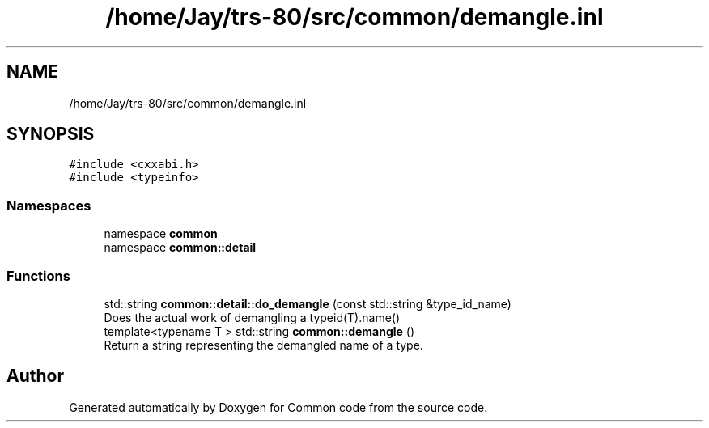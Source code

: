 .TH "/home/Jay/trs-80/src/common/demangle.inl" 3 "Sat Aug 20 2022" "Common code" \" -*- nroff -*-
.ad l
.nh
.SH NAME
/home/Jay/trs-80/src/common/demangle.inl
.SH SYNOPSIS
.br
.PP
\fC#include <cxxabi\&.h>\fP
.br
\fC#include <typeinfo>\fP
.br

.SS "Namespaces"

.in +1c
.ti -1c
.RI "namespace \fBcommon\fP"
.br
.ti -1c
.RI "namespace \fBcommon::detail\fP"
.br
.in -1c
.SS "Functions"

.in +1c
.ti -1c
.RI "std::string \fBcommon::detail::do_demangle\fP (const std::string &type_id_name)"
.br
.RI "Does the actual work of demangling a typeid(T)\&.name() "
.ti -1c
.RI "template<typename T > std::string \fBcommon::demangle\fP ()"
.br
.RI "Return a string representing the demangled name of a type\&. "
.in -1c
.SH "Author"
.PP 
Generated automatically by Doxygen for Common code from the source code\&.
